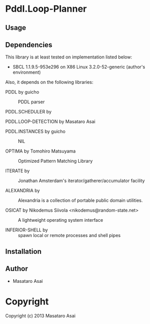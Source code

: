 * Pddl.Loop-Planner 

** Usage

** Dependencies

This library is at least tested on implementation listed below:

+ SBCL 1.1.9.5-953e296 on X86 Linux  3.2.0-52-generic (author's environment)

Also, it depends on the following libraries:

+ PDDL by guicho ::
    PDDL parser

+ PDDL.SCHEDULER by  ::
    

+ PDDL.LOOP-DETECTION by Masataro Asai ::
    

+ PDDL.INSTANCES by guicho ::
    NIL

+ OPTIMA by Tomohiro Matsuyama ::
    Optimized Pattern Matching Library

+ ITERATE by  ::
    Jonathan Amsterdam's iterator/gatherer/accumulator facility

+ ALEXANDRIA by  ::
    Alexandria is a collection of portable public domain utilities.

+ OSICAT by Nikodemus Siivola <nikodemus@random-state.net> ::
    A lightweight operating system interface

+ INFERIOR-SHELL by  ::
    spawn local or remote processes and shell pipes



** Installation


** Author

+ Masataro Asai

* Copyright

Copyright (c) 2013 Masataro Asai

